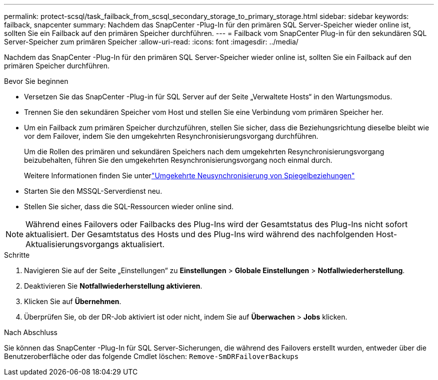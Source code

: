 ---
permalink: protect-scsql/task_failback_from_scsql_secondary_storage_to_primary_storage.html 
sidebar: sidebar 
keywords: failback, snapcenter 
summary: Nachdem das SnapCenter -Plug-In für den primären SQL Server-Speicher wieder online ist, sollten Sie ein Failback auf den primären Speicher durchführen. 
---
= Failback vom SnapCenter Plug-in für den sekundären SQL Server-Speicher zum primären Speicher
:allow-uri-read: 
:icons: font
:imagesdir: ../media/


[role="lead"]
Nachdem das SnapCenter -Plug-In für den primären SQL Server-Speicher wieder online ist, sollten Sie ein Failback auf den primären Speicher durchführen.

.Bevor Sie beginnen
* Versetzen Sie das SnapCenter -Plug-in für SQL Server auf der Seite „Verwaltete Hosts“ in den Wartungsmodus.
* Trennen Sie den sekundären Speicher vom Host und stellen Sie eine Verbindung vom primären Speicher her.
* Um ein Failback zum primären Speicher durchzuführen, stellen Sie sicher, dass die Beziehungsrichtung dieselbe bleibt wie vor dem Failover, indem Sie den umgekehrten Resynchronisierungsvorgang durchführen.
+
Um die Rollen des primären und sekundären Speichers nach dem umgekehrten Resynchronisierungsvorgang beizubehalten, führen Sie den umgekehrten Resynchronisierungsvorgang noch einmal durch.

+
Weitere Informationen finden Sie unterlink:https://docs.netapp.com/us-en/ontap-sm-classic/online-help-96-97/task_reverse_resynchronizing_snapmirror_relationships.html["Umgekehrte Neusynchronisierung von Spiegelbeziehungen"]

* Starten Sie den MSSQL-Serverdienst neu.
* Stellen Sie sicher, dass die SQL-Ressourcen wieder online sind.



NOTE: Während eines Failovers oder Failbacks des Plug-Ins wird der Gesamtstatus des Plug-Ins nicht sofort aktualisiert.  Der Gesamtstatus des Hosts und des Plug-Ins wird während des nachfolgenden Host-Aktualisierungsvorgangs aktualisiert.

.Schritte
. Navigieren Sie auf der Seite „Einstellungen“ zu *Einstellungen* > *Globale Einstellungen* > *Notfallwiederherstellung*.
. Deaktivieren Sie *Notfallwiederherstellung aktivieren*.
. Klicken Sie auf *Übernehmen*.
. Überprüfen Sie, ob der DR-Job aktiviert ist oder nicht, indem Sie auf *Überwachen* > *Jobs* klicken.


.Nach Abschluss
Sie können das SnapCenter -Plug-In für SQL Server-Sicherungen, die während des Failovers erstellt wurden, entweder über die Benutzeroberfläche oder das folgende Cmdlet löschen: `Remove-SmDRFailoverBackups`
